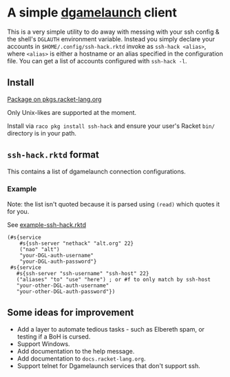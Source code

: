 [[https://unmaintained.tech/][https://unmaintained.tech/badge.svg]]

* A simple [[https://nethackwiki.com/wiki/Dgamelaunch][dgamelaunch]] client

  This is a very simple utility to do away with messing with your ssh
  config & the shell's =DGLAUTH= environment variable. Instead you
  simply declare your accounts in =$HOME/.config/ssh-hack.rktd= invoke
  as =ssh-hack <alias>=, where =<alias>= is either a hostname or an
  alias specified in the configuration file. You can get a list of
  accounts configured with =ssh-hack -l=.

** Install

  [[https://pkgd.racket-lang.org/pkgn/package/ssh-hack][Package on pkgs.racket-lang.org]]

  Only Unix-likes are supported at the moment.

  Install via =raco pkg install ssh-hack= and ensure your user's
  Racket =bin/= directory is in your path.

** =ssh-hack.rktd= format

   This contains a list of dgamelaunch connection configurations.

*** Example

    Note: the list isn't quoted because it is parsed using =(read)=
    which quotes it for you.

    See [[file:example-ssh-hack.rktd][example-ssh-hack.rktd]]

#+BEGIN_SRC racket
  (#s{service
      #s{ssh-server "nethack" "alt.org" 22}
      ("nao" "alt")
      "your-DGL-auth-username"
      "your-DGL-auth-password"}
   #s{service
     #s{ssh-server "ssh-username" "ssh-host" 22}
     ("aliases" "to" "use" "here") ; or #f to only match by ssh-host
     "your-other-DGL-auth-username"
     "your-other-DGL-auth-password"})
#+END_SRC

** Some ideas for improvement

   - Add a layer to automate tedious tasks - such as Elbereth spam, or
     testing if a BoH is cursed.
   - Support Windows.
   - Add documentation to the help message.
   - Add documentation to =docs.racket-lang.org=.
   - Support telnet for Dgamelaunch services that don't support ssh.
